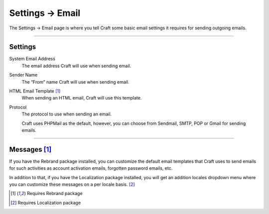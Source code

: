 .. |icon| image:: ../../../_static/images/diving-in/settings/icons/email.png
   :alt: Email Settings Icon
   :width: 50px
   :scale: 100%
   :align: middle

|icon| Settings → Email
=======================

The Settings → Email page is where you tell Craft some basic email settings it requires for sending outgoing emails.

.. image:: ../../../_static/images/diving-in/settings/email-settings.png
   :alt: Email Settings
   :width: 100%
   :scale: 100%

--------

Settings
--------

System Email Address
    The email address Craft will use when sending email.

Sender Name
    The “From” name Craft will use when sending email.

HTML Email Template [1]_
    When sending an HTML email, Craft will use this template.

Protocol
    The protocol to use when sending an email.

    Craft uses PHPMail as the default, however, you can choose from Sendmail, SMTP, POP or Gmail for sending emails.

--------

Messages [1]_
-------------

If you have the Rebrand package installed, you can customize the default email templates that Craft uses to send emails for such activities as account activation emails, forgotten password emails, etc.

.. image:: ../../../_static/images/diving-in/settings/email-messages.png
   :alt: Email Messages Settings
   :width: 100%
   :scale: 100%

In addition to that, if you have the Localization package installed, you will get an addition locales dropdown menu where you can customize these messages on a per locale basis. [2]_

.. image:: ../../../_static/images/diving-in/settings/email-messages-edit.png
   :alt: Email Messages Settings
   :width: 100%
   :scale: 100%

.. [1] Requires Rebrand package
.. [2] Requires Localization package
